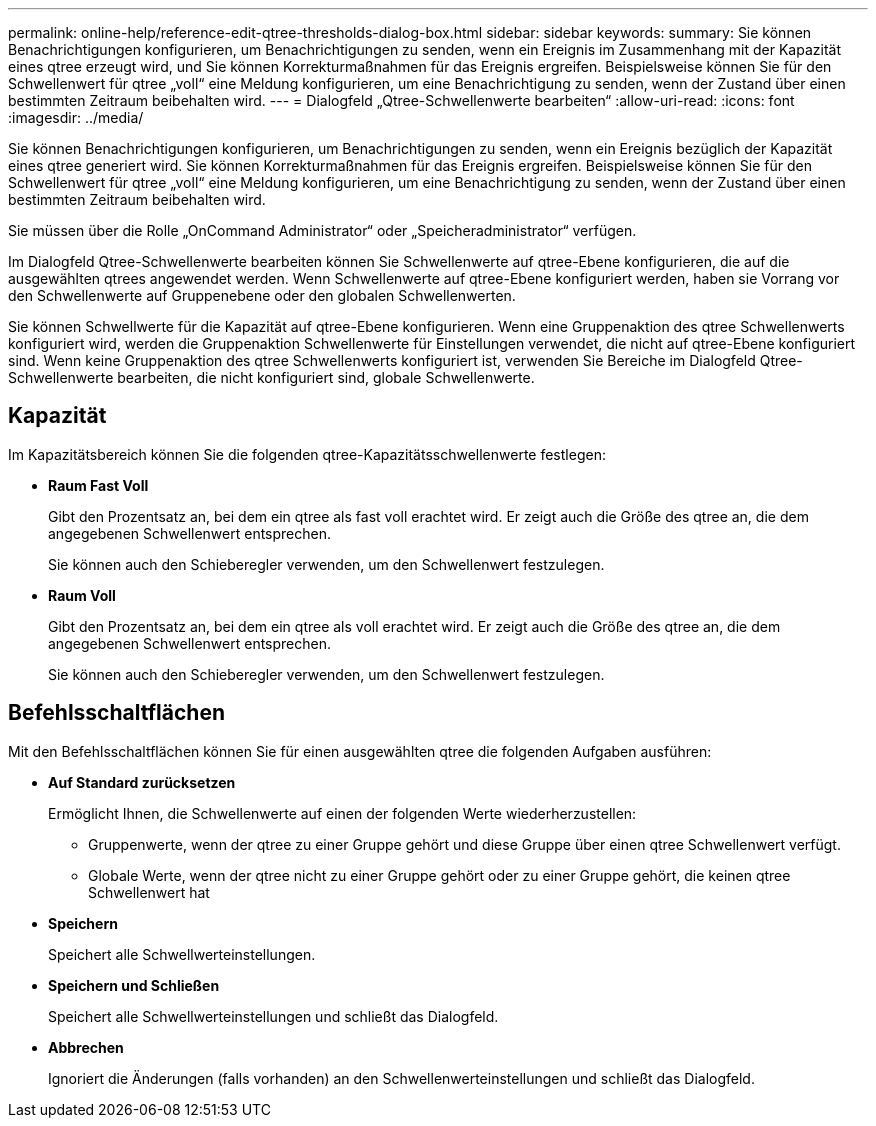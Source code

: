 ---
permalink: online-help/reference-edit-qtree-thresholds-dialog-box.html 
sidebar: sidebar 
keywords:  
summary: Sie können Benachrichtigungen konfigurieren, um Benachrichtigungen zu senden, wenn ein Ereignis im Zusammenhang mit der Kapazität eines qtree erzeugt wird, und Sie können Korrekturmaßnahmen für das Ereignis ergreifen. Beispielsweise können Sie für den Schwellenwert für qtree „voll“ eine Meldung konfigurieren, um eine Benachrichtigung zu senden, wenn der Zustand über einen bestimmten Zeitraum beibehalten wird. 
---
= Dialogfeld „Qtree-Schwellenwerte bearbeiten“
:allow-uri-read: 
:icons: font
:imagesdir: ../media/


[role="lead"]
Sie können Benachrichtigungen konfigurieren, um Benachrichtigungen zu senden, wenn ein Ereignis bezüglich der Kapazität eines qtree generiert wird. Sie können Korrekturmaßnahmen für das Ereignis ergreifen. Beispielsweise können Sie für den Schwellenwert für qtree „voll“ eine Meldung konfigurieren, um eine Benachrichtigung zu senden, wenn der Zustand über einen bestimmten Zeitraum beibehalten wird.

Sie müssen über die Rolle „OnCommand Administrator“ oder „Speicheradministrator“ verfügen.

Im Dialogfeld Qtree-Schwellenwerte bearbeiten können Sie Schwellenwerte auf qtree-Ebene konfigurieren, die auf die ausgewählten qtrees angewendet werden. Wenn Schwellenwerte auf qtree-Ebene konfiguriert werden, haben sie Vorrang vor den Schwellenwerte auf Gruppenebene oder den globalen Schwellenwerten.

Sie können Schwellwerte für die Kapazität auf qtree-Ebene konfigurieren. Wenn eine Gruppenaktion des qtree Schwellenwerts konfiguriert wird, werden die Gruppenaktion Schwellenwerte für Einstellungen verwendet, die nicht auf qtree-Ebene konfiguriert sind. Wenn keine Gruppenaktion des qtree Schwellenwerts konfiguriert ist, verwenden Sie Bereiche im Dialogfeld Qtree-Schwellenwerte bearbeiten, die nicht konfiguriert sind, globale Schwellenwerte.



== Kapazität

Im Kapazitätsbereich können Sie die folgenden qtree-Kapazitätsschwellenwerte festlegen:

* *Raum Fast Voll*
+
Gibt den Prozentsatz an, bei dem ein qtree als fast voll erachtet wird. Er zeigt auch die Größe des qtree an, die dem angegebenen Schwellenwert entsprechen.

+
Sie können auch den Schieberegler verwenden, um den Schwellenwert festzulegen.

* *Raum Voll*
+
Gibt den Prozentsatz an, bei dem ein qtree als voll erachtet wird. Er zeigt auch die Größe des qtree an, die dem angegebenen Schwellenwert entsprechen.

+
Sie können auch den Schieberegler verwenden, um den Schwellenwert festzulegen.





== Befehlsschaltflächen

Mit den Befehlsschaltflächen können Sie für einen ausgewählten qtree die folgenden Aufgaben ausführen:

* *Auf Standard zurücksetzen*
+
Ermöglicht Ihnen, die Schwellenwerte auf einen der folgenden Werte wiederherzustellen:

+
** Gruppenwerte, wenn der qtree zu einer Gruppe gehört und diese Gruppe über einen qtree Schwellenwert verfügt.
** Globale Werte, wenn der qtree nicht zu einer Gruppe gehört oder zu einer Gruppe gehört, die keinen qtree Schwellenwert hat


* *Speichern*
+
Speichert alle Schwellwerteinstellungen.

* *Speichern und Schließen*
+
Speichert alle Schwellwerteinstellungen und schließt das Dialogfeld.

* *Abbrechen*
+
Ignoriert die Änderungen (falls vorhanden) an den Schwellenwerteinstellungen und schließt das Dialogfeld.


